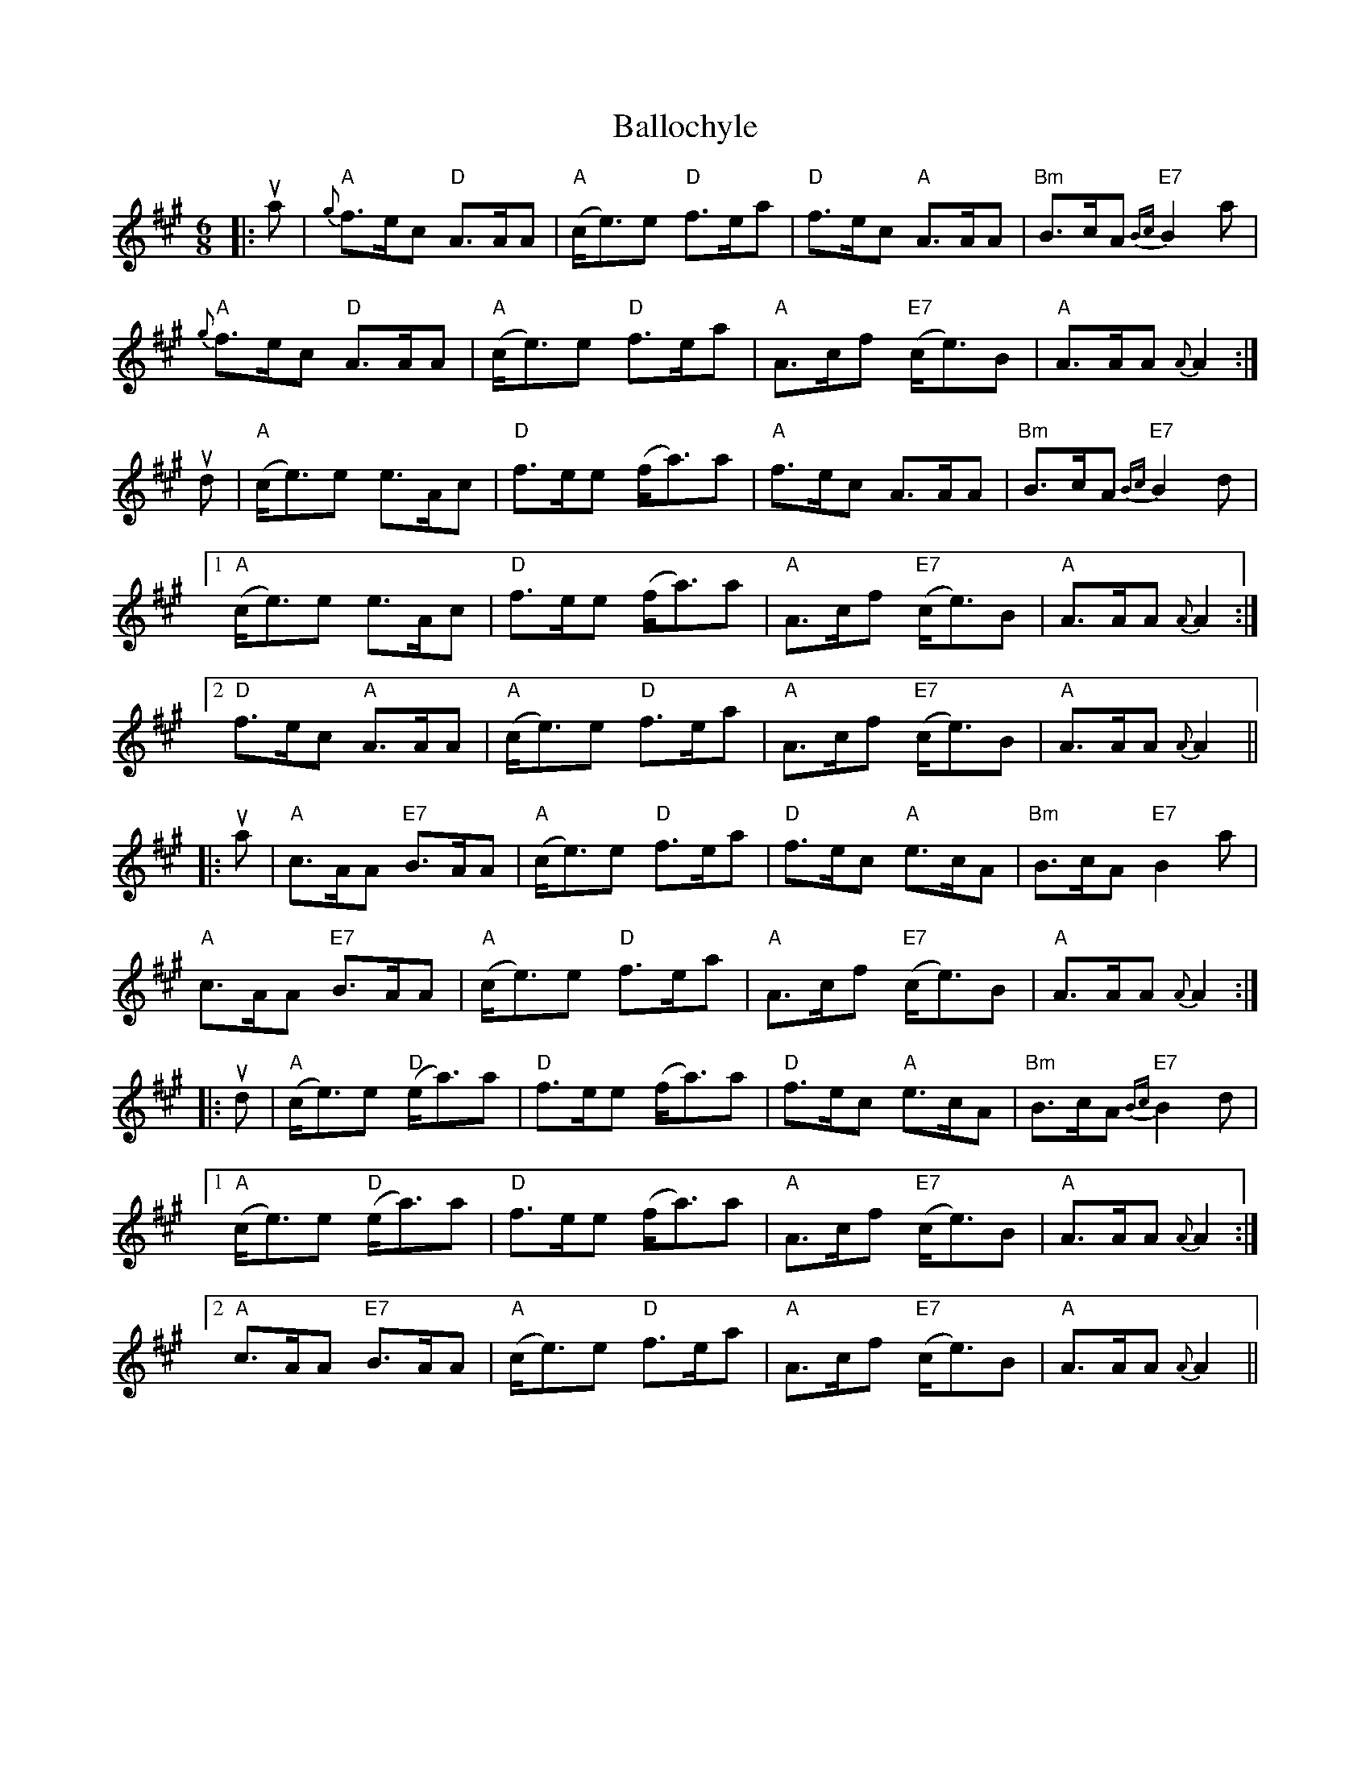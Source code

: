 X: 2453
T: Ballochyle
R: jig
M: 6/8
K: Amajor
|:ua|"A"{g}f>ec "D"A>AA|"A"(c<e)e "D"f>ea|"D"f>ec "A"A>AA|"Bm"B>cA "E7"{Bc}B2 a|
"A"{g}f>ec "D"A>AA|"A"(c<e)e "D"f>ea|"A"A>cf "E7"(c<e)B|"A"A>AA {A}A2:|
ud|"A"(c<e)e e>Ac|"D"f>ee (f<a)a|"A"f>ec A>AA|"Bm"B>cA "E7"{Bc}B2 d|
[1 "A"(c<e)e e>Ac|"D"f>ee (f<a)a|"A"A>cf "E7"(c<e)B|"A"A>AA {A}A2:|
[2 "D"f>ec "A"A>AA|"A"(c<e)e "D"f>ea|"A"A>cf "E7"(c<e)B|"A"A>AA {A}A2||
|:ua|"A"c>AA "E7"B>AA|"A"(c<e)e "D"f>ea|"D"f>ec "A"e>cA|"Bm"B>cA "E7"B2a|
"A"c>AA "E7"B>AA|"A"(c<e)e "D"f>ea|"A"A>cf "E7"(c<e)B|"A"A>AA {A}A2:|
|:ud|"A"(c<e)e "D"(e<a)a|"D" f>ee (f<a)a|"D"f>ec "A"e>cA|"Bm"B>cA "E7"{Bc}B2 d|
[1 "A"(c<e)e "D"(e<a)a|"D" f>ee (f<a)a|"A"A>cf "E7"(c<e)B|"A"A>AA {A}A2:|
[2 "A"c>AA "E7" B>AA|"A"(c<e)e "D"f>ea|"A"A>cf "E7"(c<e)B|"A"A>AA {A}A2||

